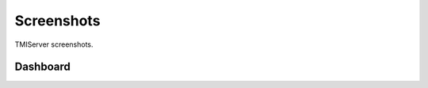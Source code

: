 Screenshots
###########

TMIServer screenshots.

Dashboard
*********
.. image:: _static/tmiserver_1.png
